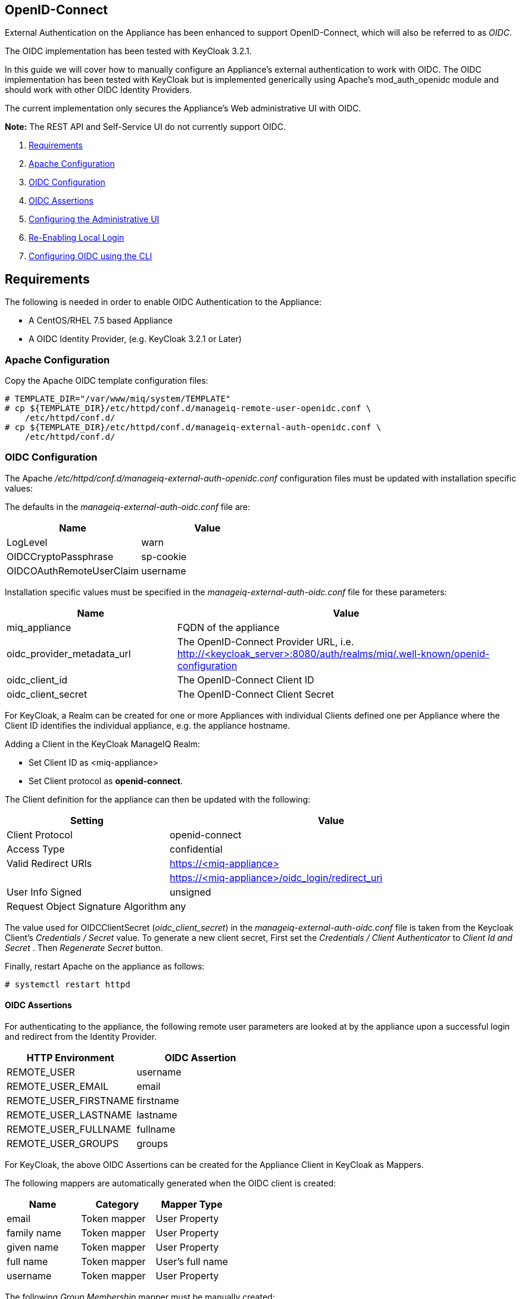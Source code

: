 
[[openid-connect]]
== OpenID-Connect

External Authentication on the Appliance has been enhanced to support OpenID-Connect,
which will also be referred to as _OIDC_.

The OIDC implementation has been tested with KeyCloak 3.2.1.

In this guide we will cover how to manually configure an Appliance's
external authentication to work with OIDC. The OIDC implementation has been
tested with KeyCloak but is implemented generically using Apache's mod_auth_openidc
module and should work with other OIDC Identity Providers.

The current implementation only secures the Appliance's Web administrative UI with OIDC.

*Note:* The REST API and Self-Service UI do not currently support OIDC.

1.  <<requirements, Requirements>>
2. <<apache-configuration, Apache Configuration>>
3. <<oidc-configuration, OIDC Configuration>>
4. <<oidc-assertions, OIDC Assertions>>
5.  <<configuring-the-administrative-ui, Configuring the Administrative UI>>
6.  <<re-enabling-local-login, Re-Enabling Local Login>>
7. <<oidc-configuration-cli, Configuring OIDC using the CLI>>


[[requirements]]
== Requirements

The following is needed in order to enable OIDC Authentication to the Appliance:

* A CentOS/RHEL 7.5 based Appliance
* A OIDC Identity Provider, (e.g. KeyCloak 3.2.1 or Later)

[[apache-configuration]]
=== Apache Configuration

Copy the Apache OIDC template configuration files:

```
# TEMPLATE_DIR="/var/www/miq/system/TEMPLATE"
# cp ${TEMPLATE_DIR}/etc/httpd/conf.d/manageiq-remote-user-openidc.conf \
    /etc/httpd/conf.d/
# cp ${TEMPLATE_DIR}/etc/httpd/conf.d/manageiq-external-auth-openidc.conf \
    /etc/httpd/conf.d/
```

[[oidc-configuration]]
=== OIDC Configuration

The Apache _/etc/httpd/conf.d/manageiq-external-auth-openidc.conf_ configuration files must be updated
with installation specific values:

The defaults in the _manageiq-external-auth-oidc.conf_ file are:

[options="header"]
|======================================================================================
| Name                     | Value
| LogLevel                 | warn
| OIDCCryptoPassphrase     | sp-cookie
| OIDCOAuthRemoteUserClaim | username
|======================================================================================

Installation specific values must be specified in the _manageiq-external-auth-oidc.conf_ file for these parameters:

[options="header",cols="<1,<2"]
|======================================================================================
| Name                       | Value
| miq_appliance              | FQDN of the appliance
| oidc_provider_metadata_url | The OpenID-Connect Provider URL,
i.e. http://<keycloak_server{gt}:8080/auth/realms/miq/.well-known/openid-configuration
| oidc_client_id             | The OpenID-Connect Client ID
| oidc_client_secret         | The OpenID-Connect Client Secret
|======================================================================================


For KeyCloak, a Realm can be created for one or more Appliances with individual Clients
defined one per Appliance where the Client ID identifies the individual appliance, 
e.g. the appliance hostname.

Adding a Client in the KeyCloak ManageIQ Realm:

* Set Client ID as <miq-appliance{gt}
* Set Client protocol as *openid-connect*.

The Client definition for the appliance can then be updated with the following:
[options="header",cols="<1,<2"]
|=========================================================================================
| Setting                                         | Value
| Client Protocol                                 | openid-connect
| Access Type                                     | confidential
| Valid Redirect URIs                             | https://<miq-appliance{gt}
|                                                 | https://<miq-appliance{gt}/oidc_login/redirect_uri
| User Info Signed                                | unsigned
| Request Object Signature Algorithm              | any
|=========================================================================================

The value used for OIDCClientSecret (_oidc_client_secret_) in the _manageiq-external-auth-oidc.conf_ file is taken
from the Keycloak Client's _Credentials / Secret_ value. To generate a new client secret,
First set the _Credentials / Client Authenticator_ to _Client Id and Secret_
. Then _Regenerate Secret_ button.

Finally, restart Apache on the appliance as follows:

```
# systemctl restart httpd
```

[[oidc-assertions]]
==== OIDC Assertions

For authenticating to the appliance, the following remote user parameters are looked at by
the appliance upon a successful login and redirect from the Identity Provider.

[options="header"]
|==============================================
| HTTP Environment           | OIDC Assertion
| REMOTE_USER                | username
| REMOTE_USER_EMAIL          | email
| REMOTE_USER_FIRSTNAME      | firstname
| REMOTE_USER_LASTNAME       | lastname
| REMOTE_USER_FULLNAME       | fullname
| REMOTE_USER_GROUPS         | groups
|==============================================

For KeyCloak, the above OIDC Assertions can be created for the Appliance Client in KeyCloak as
Mappers.

The following mappers are automatically generated when the OIDC client is created:

[options="header",cols="3*^"]
|============================================================================================================
| Name         | Category       | Mapper Type
| email        | Token mapper   | User Property
| family name  | Token mapper   | User Property
| given name   | Token mapper   | User Property
| full name    | Token mapper   | User's full name
| username     | Token mapper   | User Property
|============================================================================================================

The following _Group Membership_ mapper must be manually created:

[options="header",cols="8*^"]
|============================================================================================================
| Name                 | Consent Required | Mapper Type      | Token Claim Name | Full group path | Add to ID token | Add to access token | Add to userinfo
| groups               |   OFF            | Group Membership | groups           | OFF             | ON              | OFF                 | OFF
|============================================================================================================

The following _User Session Note_ mappers must be manually created:

[options="header",cols="8*^"]
|============================================================================================================
| Name                 | Consent Required | Mapper Type       | User Session Note | Token Claim Name | Claim JSON Type | Add to ID token | Add to access token
| Client Host          |   OFF            | User Session Note | clientHost        | clientHost       | String          | ON              | ON
| Client ID            |   OFF            | User Session Note | clientId          | clientId         | String          | ON              | ON
| Client IP Address    |   OFF            | User Session Note | clientAddress     | clientAddress    | String          | ON              | ON
|============================================================================================================

[[configuring-the-administrative-ui]]
== Configuring the Administrative UI

After having configured Apache for OIDC, the next step is to update the Appliance Administrative UI
to be OIDC aware and function accordingly.

Login as admin, then in _Configure->Configuration->Authentication_

* Set mode to External (httpd)
* Check: _Provider Type: Enable Enable OpenID-Connect_ - This enables the OIDC login button on the login screen, that redirects
to the OIDC protected page for authentication, and supports the OIDC logout process.
* Optional: Check: _Enable Single Signon_ - With this option enabled, initial access to the Appliance Administrative UI will
redirect to the OIDC Identity Provider authentication screen.  Note that logouts from the Appliance will
return the user to the Appliance login screen allowing them to login as admin unless _Disable Local Login_
is checked below.
* Optional: Check: _Disable Local Login_ - Do this *only* if you need to disable _admin_ login to appliance and only
allow OIDC based authentication.  Note that if there are issues with the Identity Provider or you need
admin access to the appliance you won't be able to login until you re-enable the Local Login
as described below.
* Check: _Get User Groups from External Authentication (httpd)_
* Click Save.

The above steps need to be done on each UI enabled appliance.

In Configure->Configuration->Access Control

* Make sure the user's groups are created on the Appliance and appropriate roles assigned to those groups.

[[re-enabling-local-login]]
== Re-Enabling Local Login

If the Local Login has been disabled in the Administrative UI and there is a need to be able
to login as _admin_, the Local Login can be re-enabled using either of the following methods:

=== Administrative UI:

This option is available if the Identity Provider is available and one can login using a user
with enough administrative privileges to update it:

* Login as administrative user,
* In then in _Configure->Configuration->Authentication_ uncheck _Disable Local Login_ and save.

=== Appliance Console Interface:

* ssh to the appliance as root
* Run _appliance_console_
* Select menu entry _Update External Authentication Options_
* Select _Enable Local Login_
* then _Apply updates_

=== Appliance Console CLI:

* ssh to the appliance as root
* Run _appliance_console_cli --extauth-opts_ *local_login_disabled=false*


[[oidc-configuration-cli]]
== Configuring OIDC using the CLI

Another way to configure OpenID-Connect on the appliance is to use the appliance
console CLI instead of the above steps. The `--openidc-config` subcommand of
the  appliance console CLI allows one to configure the appliance for OpenID-Connect
Authentication by updating both Apache configurations as well as the necessary
Administrative UI settings. The `--openidc-unconfig` subcommand is also provided
for unconfiguring the appliance OpenID-Connect Authentication and reverting
the appliance to Database Authentication.

Usage of the new Appliance Console CLI subcommands are as follows:

=== Configure OpenID-Connect

To configure the appliance for OpenID-Connect Authentication:

```
# appliance_console_cli --openidc-config
                        [--openidc-client-host]
                        --openidc-url
                        --openidc-client-id
                        --openidc-client-secret
                        [--openidc-enable-sso]
```

When the `--openidc-client-host` is not specified, the configured appliance host
is used for the ServerName and OpenID-Connect Redirect URI in the
OpenID-Connect Apache configuration file. The `--openidc-client-host` is
usually the externally reachable FQDN of the appliance.

Configuring OpenID-Connect requires the following parameters:

[options="header",cols="<2,<5"]
|====================================================================
|Parameter               | Description
|--openidc-url           | This is the OpenID-Connect Provider URL
|--openidc-client-id     | The OpenID-Connect Provider Cliend ID
|--openidc-client-secret | The OpenID-Connect Provider Client Secret
|====================================================================

The `--openidc-url` varies for different providers. An example provider
URL for keycloak:

```
--openidc-url=http://keycloak-server:8080/auth/realms/miq-realm/.well-known/openid-configuration
```
With *miq-realm* being the Keycloak Realm this OpenID-Connect authenticated
appliance client is being for.

The `--openidc-client-id` is the Client ID specified for
the appliance in the OpenID-Connect provider, usually
just `https://<miq-appliance-fqdn{gt}`

By default, SSO is not enabled, so from the Appliance login page, the user clicks
on Log In to Corporate System to get redirected to the OpenID-Connect
login page. With this option enabled, the Appliance redirects the user
to the OpenID-Connect login page for logging in.

=== Unconfigure OpenID-Connect

To unconfigure the appliance from OpenID-Connect Authentication and revert to
Database authentication:

```
# appliance_console_cli --openidc-unconfig
```

This will remove the Apache external authentication OpenID-Connect configuration
files and revert the appliance's authentication settings to Database mode.
